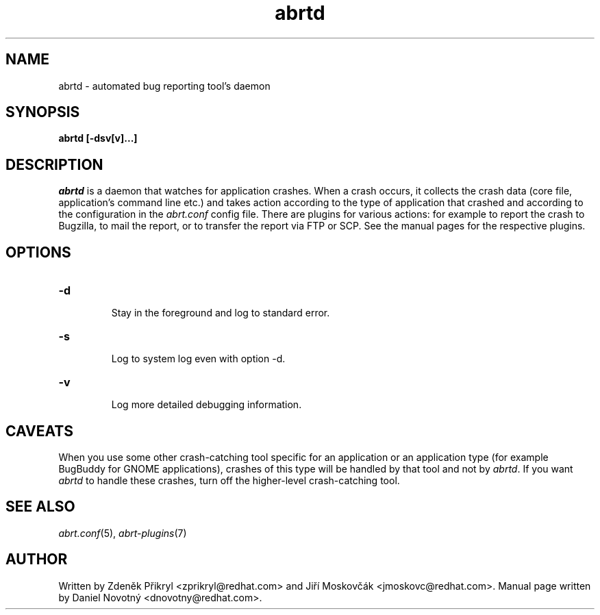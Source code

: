 .TH abrtd "8" "28 May 2009" ""
.SH NAME
abrtd \- automated bug reporting tool's daemon
.SH SYNOPSIS
.B abrtd [-dsv[v]...]
.SH DESCRIPTION
.I abrtd
is a daemon that watches for application crashes. When a crash occurs,
it collects the crash data (core file, application's command line etc.)
and takes action according to the type of application that
crashed and according to the configuration in the
.I abrt.conf
config file. There are plugins for various actions: for example to report
the crash to Bugzilla, to mail the report, or to transfer the
report via FTP or SCP. See the manual pages for the
respective plugins.
.SH OPTIONS

.TP
.B "\-d"

Stay in the foreground and log to standard error.
.TP
.B "\-s"

Log to system log even with option -d.
.TP
.B "\-v"

Log more detailed debugging information.
.SH CAVEATS
When you use some other crash-catching tool specific for an application
or an application type (for example BugBuddy for GNOME applications),
crashes of this type will be handled by that tool and
not by \fIabrtd\fP. If you want \fIabrtd\fP to handle these crashes,
turn off the higher-level crash-catching tool.
.SH "SEE ALSO"
.IR abrt.conf (5),
.IR abrt-plugins (7)
.SH AUTHOR
Written by Zdeněk Přikryl <zprikryl@redhat.com> and
Jiří Moskovčák <jmoskovc@redhat.com>. Manual page written by Daniel
Novotný <dnovotny@redhat.com>.
